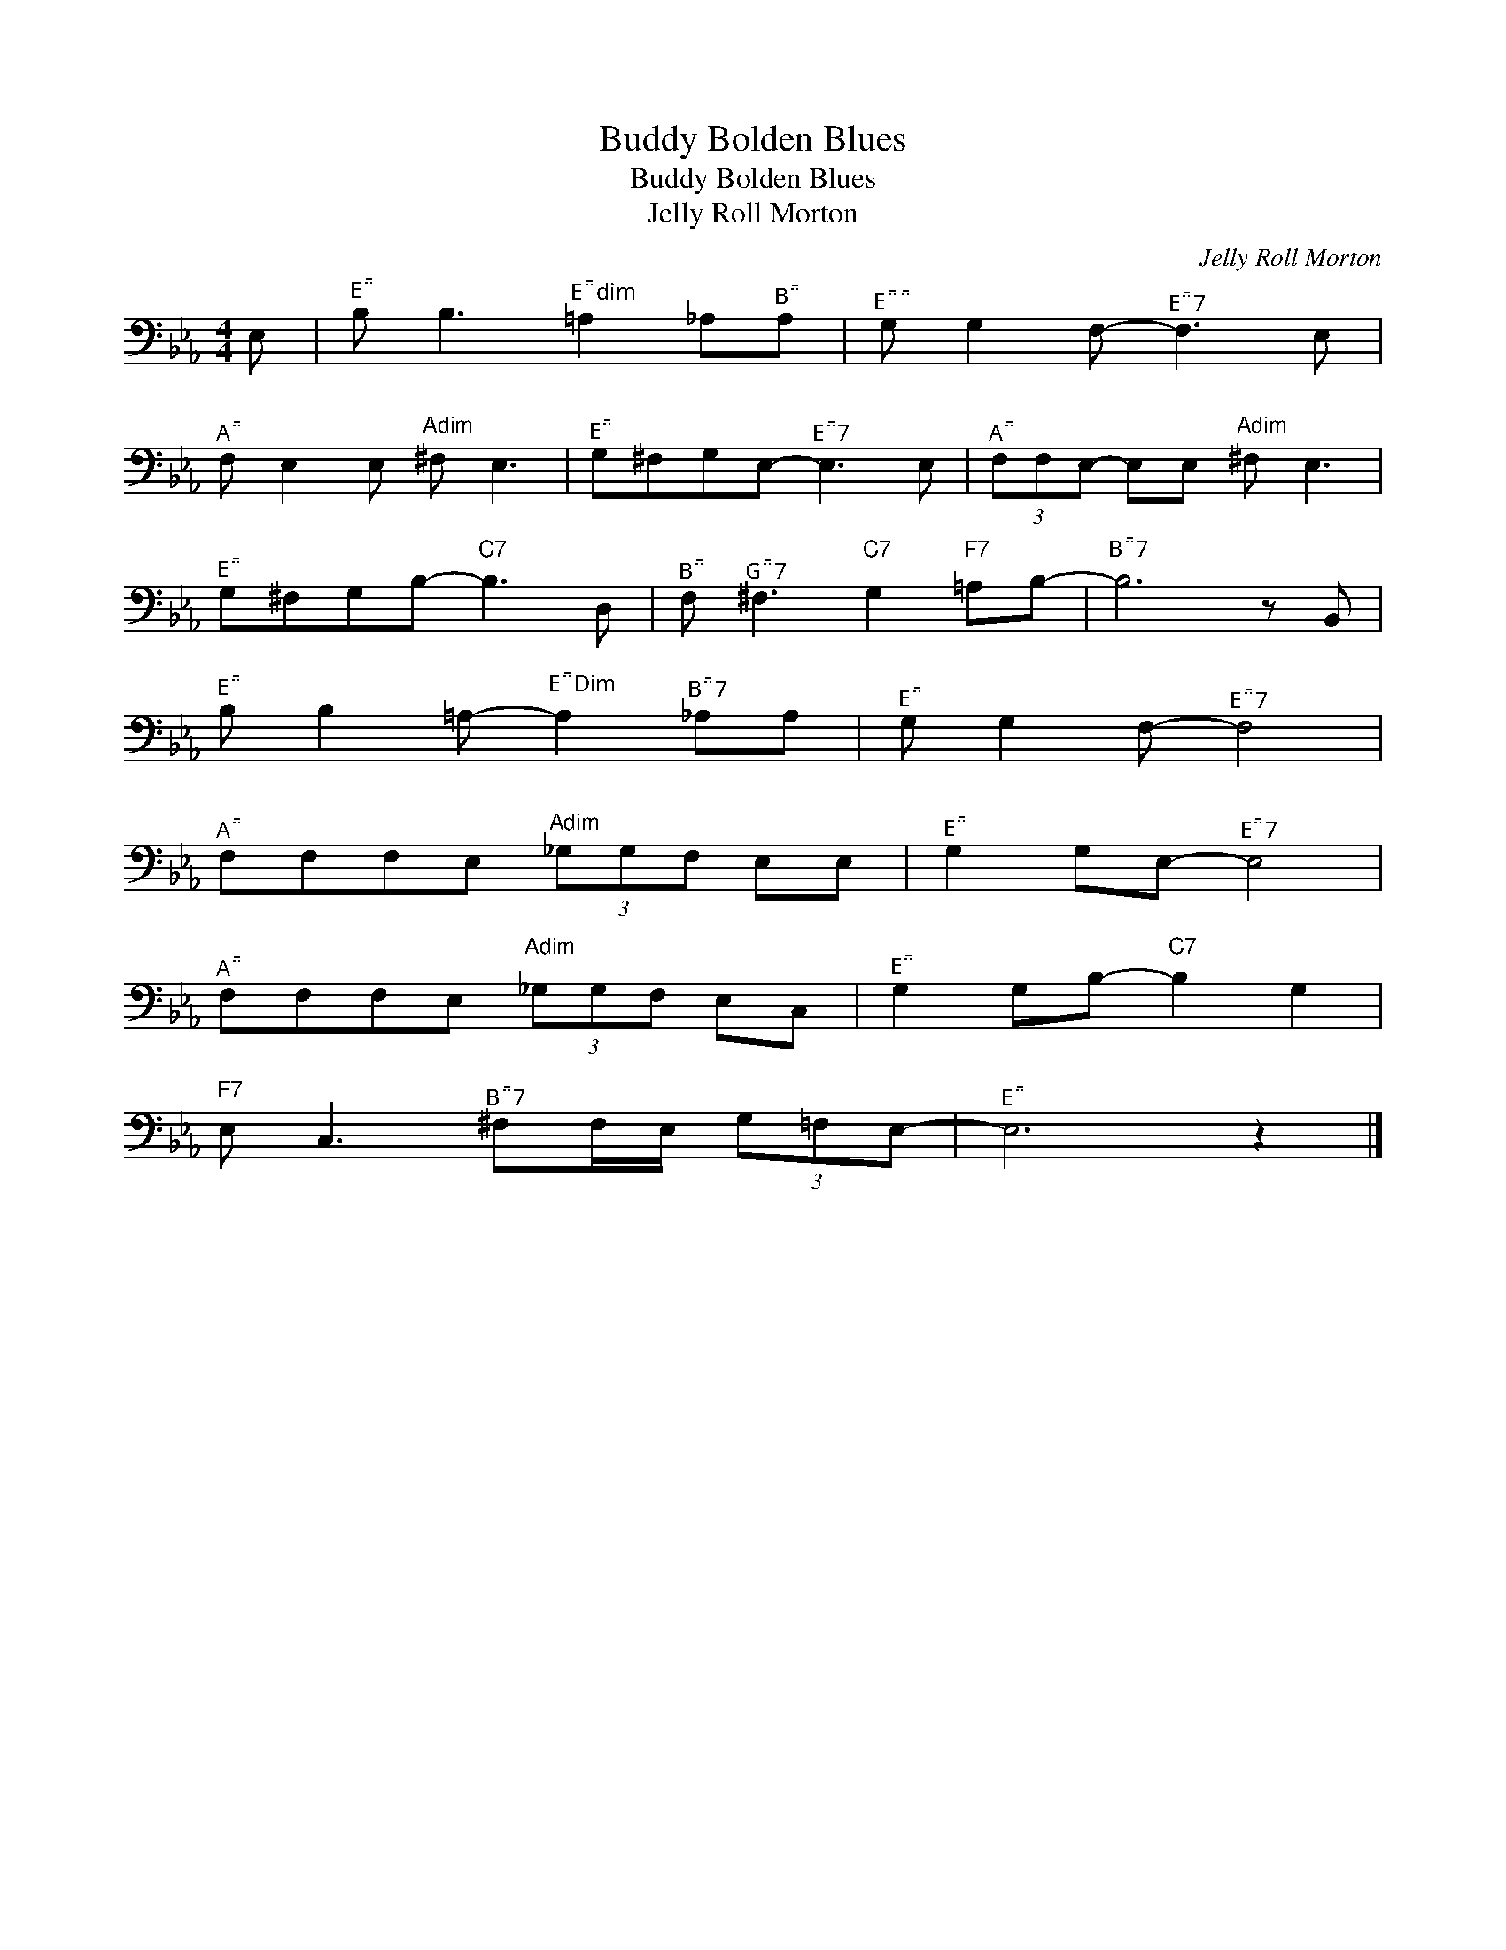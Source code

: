 X:1
T:Buddy Bolden Blues
T:Buddy Bolden Blues
T:Jelly Roll Morton
C:Jelly Roll Morton
Z:All Rights Reserved
L:1/8
M:4/4
K:Eb
V:1 bass 
%%MIDI program 57
%%MIDI control 7 100
%%MIDI control 10 64
V:1
 E, |"^E" B, B,3"^Edim" =A,2 _A,"^B"A, |"^E" G, G,2 F,-"^E7" F,3 E, | %3
"^A" F, E,2 E,"Adim" ^F, E,3 |"^E" G,^F,G,E,-"^E7" E,3 E, |"^A" (3F,F,E,- E,E,"Adim" ^F, E,3 | %6
"^E" G,^F,G,B,-"C7" B,3 D, |"^B" F,"^G7" ^F,3"C7" G,2"F7" =A,B,- |"^B7" B,6 z B,, | %9
"^E" B, B,2 =A,-"^EDim" A,2"^B7" _A,A, |"^E" G, G,2 F,-"^E7" F,4 | %11
"^A" F,F,F,E,"Adim" (3_G,G,F, E,E, |"^E" G,2 G,E,-"^E7" E,4 | %13
"^A" F,F,F,E,"Adim" (3_G,G,F, E,C, |"^E" G,2 G,B,-"C7" B,2 G,2 | %15
"F7" E, C,3"^B7" ^F,F,/E,/ (3G,=F,E,- |"^E" E,6 z2 |] %17

